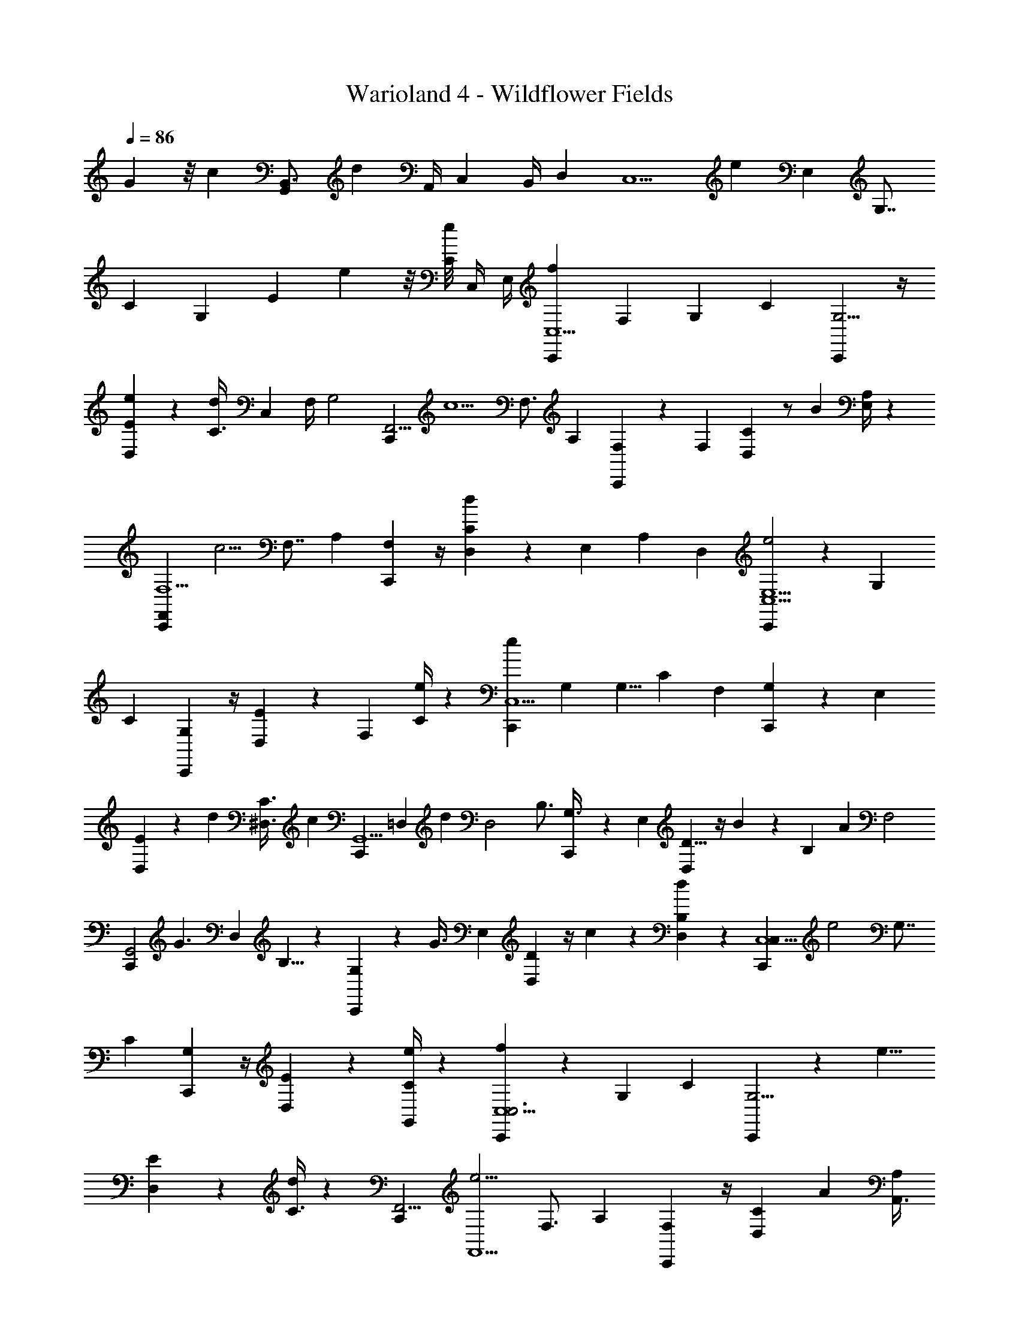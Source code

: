 X: 1
T: Warioland 4 - Wildflower Fields
Z: ABC Generated by Starbound Composer
L: 1/4
Q: 1/4=86
K: C
G11/12 z/8 [z11/12c] [z/12G,,17/24B,,3/4] [z5/8d23/24] [z/12A,,/4] [z/12C,5/24] [z/8B,,/4] [z/24D,5/24] [z/24C,5/] [z/12e13/6] [z13/24E,7/3] [z/3G,7/8] 
[z2/3C] [z/3G,] [z/3E11/12] e5/24 z/8 [z/12e/8C11/24] [z/6C,/4] [z/12E,/4] [C,,/12f5/3C,5/] [z7/12F,7/3] [z/3G,19/24] [z2/3C] [C,,/12G,5/4] z/4 
[D,/12e7/12E] z7/12 [z/24d7/24C3/8] [z/8C,5/24] [z/8F,/4] [z/24G,2] [z/24C,,/12F,,11/4] [z5/8c5/] [z/3F,3/4] [z2/3A,] [C,,/12F,23/24] z5/24 [z/24F,17/24] [D,/12C4/3] z/ [z/12B/3] [E,/4A,11/24] z/12 
[z/24C,,/12F,5/F,,8/3] [z5/8c5/4] [z/3F,7/8] [z2/3A,] [C,,/12F,4/3] z/4 [D,/12d11/12C] z11/24 [z/8E,5/24] [z/12A,/3] [z/4D,7/24] [C,,/12e2E,5/C,5/] z7/12 [z/3G,13/24] 
[z2/3C23/24] [C,,/12G,] z/4 [D,/12E23/24] z11/24 [z/8F,11/24] [e/4C5/12] z/12 [z/24C,,/12e11/6C,5/] [z5/8G,23/24] [z/3G,5/8] [z/24C23/24] [z5/8F,23/24] [C,,/12G,] z5/24 [z/24E,17/24] 
[D,/12E] z7/24 d7/24 [z/12^D,3/8C3/8] [z/4c7/24] [z/24C,,/12G,,5/] [z/24=D,11/6] [z7/12d11/6] [z/3D,2] [z2/3B,3/4] [C,,/12G,3/8] z/6 [z/12E,] [D,/12D5/8] z/4 B7/24 z/24 [z/24B,5/12] [z/4A7/24] [z/24F,2] 
[z/24C,,/12G,,2] [z5/8G3/] [z/3D,11/6] B,5/8 z/24 [C,,/12G,/3] z/6 [z/24G3/8] [z/24E,2/3] [D,/12D17/24] z/4 c7/24 z/24 [d7/24B,7/24D,11/24] z/24 [z/24C,,/12C,5/C,8/3] [z5/8e2] [z/3G,7/8] 
[z2/3C] [C,,/12G,] z/4 [D,/12E11/12] z7/12 [e/4G,,/3C11/24] z/12 [C,,/12f4/3C,5/C,3] z7/12 [z/3G,19/24] [z2/3C] [C,,/12G,5/4] z/6 [z/12e5/8] 
[D,/12E] z7/12 [d/4C3/8] z/12 [z/24C,,/12F,,11/4] [z5/8e5/4F,,5/] [z/3F,3/4] [z2/3A,] [C,,/12F,23/24] z/4 [z/24D,/12C4/3] [z5/8A11/12] [z/3A,,3/8A,11/24] 
[z/24C,,/12c5/4F,,8/3] [z5/8C,23/24] [z/3F,7/8] [z/24A,] [z5/8A,,] [C,,/12F,4/3] z/4 [z/24D,/12C] [z7/24F,,23/24] [z/3B3/8] [A7/24A,/3] z/24 [C,,/12G4/3G,,11/6C,5/] z7/12 [z/3G,13/24] 
[z2/3C23/24] [C,,/12A/3G,] z/4 [z/24D,/12_B/3E23/24] [z7/24G,,3/8] [z/24=B/3] [z7/24^G,,3/8] [z/24f/3C5/12] [z7/24A,,/3] [z/24C,,/12e=G,,2] [z5/8B,,11/6] [z/3D,11/6] B,5/8 z/24 [C,,/12G,/3] z/4 
[D,/12D17/24B23/24G,,] z7/12 B,7/24 z/24 [z/24C,,/12C,5/] [z/24c5/24] [z3/8C,8/3] c5/24 [z/4G,5/8] [z/12c5/24] [z/3C23/24] c5/24 z/8 [C,,/12G,] c5/24 z/24 [D,/12E] z7/12 [G,,7/24C3/8] z/24 
[z/24C,,/12F,3/8_B,3/8C,5/] [z/3C,5/] [^F,7/24=B,7/24] [G,7/24C7/24G,5/8] z/24 [z/24C23/24] [z5/8C11/8] [C,,/12G,] z/4 [D,/12E] z/3 B,/8 z/12 [z/24F,/A,/] [z/3C3/8] [C,,/12C,5/C,5/] z/24 [=F,/4^G,/4] [z7/24E,89/24=G,89/24] [z/3G,7/8] 
[z2/3C] [C,,/12G,] z/4 [D,/12E11/12] z7/12 [G,,7/24C11/24] z/24 [z/24C,,/12C,5/] [z5/8C,8/3] [z/3G,19/24] [z2/3C] [C,,/12G,5/4] z/4 
[D,/12E] z/3 [z/4F,/3] [z/12B,,3/8C3/8] [z/4E,11/24] [C,,/12F,,11/4A,,3] z/8 [z11/24F,59/24] [z/3F,3/4] [z2/3A,] [C,,/12F,23/24] z/4 [D,/12C4/3] z7/12 [z/24A,11/24] E,5/24 z/12 
[z/24C,,/12F,,8/3F,,8/3] [z5/8E,19/12] [z/3F,7/8] [z5/8A,] [z/24F,29/24] [C,,/12F,4/3] z/4 [D,/12C] z7/12 [z/6A,/3] E,/24 z/8 [^F,/24C,,/12C,5/C,5/] [z5/8G,35/24] [z/3G,13/24] 
[z5/8C23/24] [z/24_B,5/8] [C,,/12G,] z/4 [D,/12E23/24] z/6 =B,/3 [z/12C5/24] [z/4G,,/3C5/12] [z/12E11/12] [z/24C,,/12C,5/] [z5/8C,11/12] [z/6G,5/8] ^D/24 E/24 z/12 [z/24C23/24=D] [z5/8B,,] [C,,/12G,] z/4 
[z/24D,/12E] [z5/8C19/24A,,] [z/6C3/8] B,/8 [z/24C/12] [C,,/12B,,11/6G,,5/] _B,13/24 [z/24=B,29/24] [z/3D,2] [z2/3B,3/4] [C,,/12G,3/8] z/4 [D,/12B,13/24D5/8C,11/12] z11/24 [z/8_B,/4] [z/8=B,5/12] A,/6 B,/24 
[C,,/12=F,/3D,2G,,2] z/4 ^F,/4 [z/12G,5/4] [z/3D,11/6] B,5/8 z/24 [C,,/12G,/3] z5/24 =F,/24 [D,/12^F,/6D17/24G,,] z/12 G,5/24 C7/24 [z/24B,7/24] D7/24 [z/24C,,/12E,5/C,5/] [z/24D3/8] F/3 [^D/4^F/4] [z/3G,7/8E29/24G5/4] 
[z2/3C] [C,,/12G,] z/4 [D,/12E11/12] z7/12 [C,/3C11/24] [z/24C,,/12=D3/8E,C,5/] =F/3 [^D/4^F/4] [z/24E7/24G/3] [z/3G,19/24] [z/24=D3/4=F,C] [z5/8=F17/24] [C,,/12G,5/4] [^C/6E/6] F/24 z/24 
[z/24D,/12=C5/6E,E] [z5/8E19/24] [z/6C3/8] [B,/12^D/8] z/12 [z/24^C/12C,,/12D,2F,,11/4] E/24 [z7/12=D5/4F31/24] [z/3F,3/4] [z2/3A,] [C,,/12F,23/24] z/4 [z/24D,/12E/3=C4/3] [G7/24E,23/24] [^D/12^F/12] [=D5/24=F5/24] ^F/24 [^D/24A,11/24] [z7/24E/G/] 
[z/24C,,/12F,,8/3] [z/6D,2] [D/6F/6] [z7/24=D9/8=F7/6] [z/3F,7/8] [z2/3A,] [C,,/12F,4/3] z/4 [z/24D,/12C] [z/4C,7/12] [z/24C5/12] [z/3E3/8] [z/24A,/3] [B,/6^D/6B,,/3] [z/8_B,5/24=D5/24] [C,,/12C,5/] [=B,/6^D/6C,8/3] [z5/12C43/24E11/6] [z/3G,13/24] 
[z2/3C23/24] [C,,/12G,] z/4 [D,/12E23/24] z7/12 [z/4C5/12] [z/24=D17/24] [z/24F23/24] [C,,/12B,,23/24G,,2] z7/12 [z5/24D,11/6] [z/24E3/4] [z/12G11/12] [z/24B,5/8] [z5/8C,] [C,,/12G,/3] z/12 [z/6^F/3] 
[z/24D,/12D17/24] [z/8D,] =F3/8 ^G/24 [z/24D11/24] [z/24F19/24] B,7/24 z/24 [C,,/12C,5/] [z/3C,8/3] [z/6E61/24] [z/12C7/3] [z/3G,5/8] [z2/3C23/24] [C,,/12G,] z/4 [D,/12E] z7/12 [z/3G,,3/8] 
[C,,/12C,3/8C,11/24] z11/12 [z2/3B,,4/3G,11/6B,11/6^D11/6=G11/6] C,,/12 z/4 D,/12 z/ [z5/12D,/] [z/24C,,/12C,5/] [z5/8E,7/3] [z/3G,7/8] 
[z2/3C] [C,,/12G,] z/4 [D,/12E11/12] z7/12 [z/12C11/24] [z/6C,/4] [z/12E,/4] [C,,/12C,5/] [z7/12F,7/3] [z/3G,19/24] [z2/3C] [C,,/12G,5/4] z/4 
[D,/12E] z7/12 [z/24C3/8] [z/8C,5/24] [z/8F,/4] [z/24G,2] [C,,/12F,,11/4] z7/12 [z/3F,3/4] [z2/3A,] [C,,/12F,23/24] z5/24 [z/24F,17/24] [D,/12C4/3] z7/12 [E,/4A,11/24] z/12 
[C,,/12F,5/F,,8/3] z7/12 [z/3F,7/8] [z2/3A,] [C,,/12F,4/3] z/4 [D,/12C] z11/24 [z/8E,5/24] [z/12A,/3] [z/4D,7/24] [C,,/12E,5/C,5/] z7/12 [z/3G,13/24] 
[z2/3C23/24] [C,,/12G,] z/4 [D,/12E23/24] z11/24 [z/8F,11/24] [z/3C5/12] [z/24C,,/12C,5/] [z5/8G,23/24] [z/3G,5/8] [z/24C23/24] [z5/8F,23/24] [C,,/12G,] z5/24 [z/24E,17/24] 
[D,/12E] z7/12 [z/3^D,3/8C3/8] [z/24C,,/12G,,5/] [z5/8=D,11/6] [z/3D,2] [z2/3B,3/4] [C,,/12G,3/8] z/6 [z/12E,] [D,/12=D5/8] z7/12 [z7/24B,5/12] [z/24F,2] 
[C,,/12G,,2] z7/12 [z/3D,11/6] B,5/8 z/24 [C,,/12G,/3] z5/24 [z/24E,2/3] [D,/12D17/24] z7/12 [B,7/24D,11/24] z/24 [C,,/12C,5/C,8/3] z7/12 [z/3G,7/8] 
[z2/3C] [C,,/12G,] z/4 [D,/12E11/12] z7/12 [G,,/3C11/24] [C,,/12C,5/C,3] z7/12 [z/3G,19/24] [z2/3C] [C,,/12G,5/4] z/4 
[D,/12E] z7/12 [z/3C3/8] [z/24C,,/12F,,11/4] [z5/8F,,5/] [z/3F,3/4] [z2/3A,] [C,,/12F,23/24] z/4 [D,/12C4/3] z7/12 [z/3A,,3/8A,11/24] 
[z/24C,,/12F,,8/3] [z5/8C,23/24] [z/3F,7/8] [z/24A,] [z5/8A,,] [C,,/12F,4/3] z/4 [z/24D,/12C] [z5/8F,,23/24] A,/3 [C,,/12G,,11/6C,5/] z7/12 [z/3G,13/24] 
[z2/3C23/24] [C,,/12G,] z/4 [z/24D,/12E23/24] [z/3G,,3/8] [z7/24^G,,3/8] [z/24C5/12] [z7/24A,,/3] [z/24C,,/12=G,,2] [z5/8B,,11/6] [z/3D,11/6] B,5/8 z/24 [C,,/12G,/3] z/4 
[D,/12D17/24G,,] z7/12 B,7/24 z/24 [C,,/12C,5/] [z7/12C,8/3] [z/3G,5/8] [z2/3C23/24] [C,,/12G,] z/4 [D,/12E] z7/12 [G,,7/24C3/8] z/24 
[z/24C,,/12F,3/8_B,3/8C,5/] [z/3C,5/] [^F,7/24=B,7/24] [G,7/24C7/24G,5/8] z/24 [z/24C23/24] [z5/8C11/8] [C,,/12G,] z/4 [D,/12E] z/3 B,/8 z/12 [z/24F,/A,/] [z/3C3/8] [C,,/12C,5/C,5/] z/24 [=F,/4^G,/4] [z7/24E,89/24=G,89/24] [z/3G,7/8] 
[z2/3C] [C,,/12G,] z/4 [D,/12E11/12] z7/12 [G,,7/24C11/24] z/24 [z/24C,,/12C,5/] [z5/8C,8/3] [z/3G,19/24] [z2/3C] [C,,/12G,5/4] z/4 
[D,/12E] z/3 [z/4F,/3] [z/12B,,3/8C3/8] [z/4E,11/24] [C,,/12F,,11/4A,,3] z/8 [z11/24F,59/24] [z/3F,3/4] [z2/3A,] [C,,/12F,23/24] z/4 [D,/12C4/3] z7/12 [z/24A,11/24] E,5/24 z/12 
[z/24C,,/12F,,8/3F,,8/3] [z5/8E,19/12] [z/3F,7/8] [z5/8A,] [z/24F,29/24] [C,,/12F,4/3] z/4 [D,/12C] z7/12 [z/6A,/3] E,/24 z/8 [^F,/24C,,/12C,5/C,5/] [z5/8G,35/24] [z/3G,13/24] 
[z5/8C23/24] [z/24_B,5/8] [C,,/12G,] z/4 [D,/12E23/24] z/6 =B,/3 [z/12C5/24] [z/4G,,/3C5/12] [z/12E11/12] [z/24C,,/12C,5/] [z5/8C,11/12] [z/6G,5/8] ^D/24 E/24 z/12 [z/24C23/24=D] [z5/8B,,] [C,,/12G,] z/4 
[z/24D,/12E] [z5/8C19/24A,,] [z/6C3/8] B,/8 [z/24C/12] [C,,/12B,,11/6G,,5/] _B,13/24 [z/24=B,29/24] [z/3D,2] [z2/3B,3/4] [C,,/12G,3/8] z/4 [D,/12B,13/24D5/8C,11/12] z11/24 [z/8_B,/4] [z/8=B,5/12] A,/6 B,/24 
[C,,/12=F,/3D,2G,,2] z/4 ^F,/4 [z/12G,5/4] [z/3D,11/6] B,5/8 z/24 [C,,/12G,/3] z5/24 =F,/24 [D,/12^F,/6D17/24G,,] z/12 G,5/24 C7/24 [z/24B,7/24] D7/24 [z/24C,,/12E,5/C,5/] [z/24D3/8] F/3 [^D/4^F/4] [z/3G,7/8E29/24G5/4] 
[z2/3C] [C,,/12G,] z/4 [D,/12E11/12] z7/12 [C,/3C11/24] [z/24C,,/12=D3/8E,C,5/] =F/3 [^D/4^F/4] [z/24E7/24G/3] [z/3G,19/24] [z/24=D3/4=F,C] [z5/8=F17/24] [C,,/12G,5/4] [^C/6E/6] F/24 z/24 
[z/24D,/12=C5/6E,E] [z5/8E19/24] [z/6C3/8] [B,/12^D/8] z/12 [z/24^C/12C,,/12D,2F,,11/4] E/24 [z7/12=D5/4F31/24] [z/3F,3/4] [z2/3A,] [C,,/12F,23/24] z/4 [z/24D,/12E/3=C4/3] [G7/24E,23/24] [^D/12^F/12] [=D5/24=F5/24] ^F/24 [^D/24A,11/24] [z7/24E/G/] 
[z/24C,,/12F,,8/3] [z/6D,2] [D/6F/6] [z7/24=D9/8=F7/6] [z/3F,7/8] [z2/3A,] [C,,/12F,4/3] z/4 [z/24D,/12C] [z/4C,7/12] [z/24C5/12] [z/3E3/8] [z/24A,/3] [B,/6^D/6B,,/3] [z/8_B,5/24=D5/24] [C,,/12C,5/] [=B,/6^D/6C,8/3] [z5/12C43/24E11/6] [z/3G,13/24] 
[z2/3C23/24] [C,,/12G,] z/4 [D,/12E23/24] z7/12 [z/4C5/12] [z/24=D17/24] [z/24F23/24] [C,,/12B,,23/24G,,2] z7/12 [z5/24D,11/6] [z/24E3/4] [z/12G11/12] [z/24B,5/8] [z5/8C,] [C,,/12G,/3] z/12 [z/6^F/3] 
[z/24D,/12D17/24] [z/8D,] =F3/8 ^G/24 [z/24D11/24] [z/24F19/24] B,7/24 z/24 [C,,/12C,5/] [z/3C,8/3] [z/6E61/24] [z/12C7/3] [z/3G,5/8] [z2/3C23/24] [C,,/12G,] z/4 [D,/12E] z7/12 [z/3G,,3/8] 
[C,,/12C,3/8C,11/24] z11/12 [z2/3B,,3/G,11/6B,11/6^D11/6=G11/6] C,,/12 z/4 [z/24D,/12] [z13/24^d19/24] G,,7/24 
